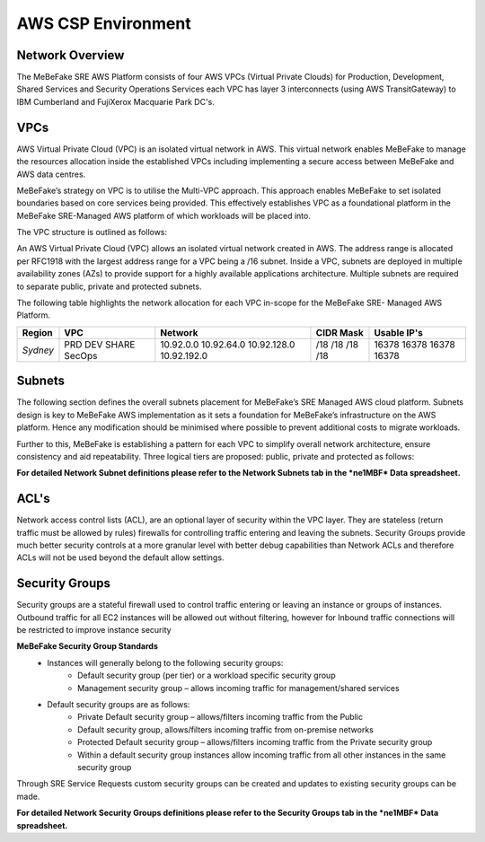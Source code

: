 AWS CSP Environment
------------------------------------------------------------------


Network Overview
==================================================================

The MeBeFake SRE AWS Platform consists of four AWS VPCs (Virtual Private Clouds) for
Production, Development, Shared Services and Security Operations Services each VPC has layer 3 
interconnects (using AWS TransitGateway) to IBM Cumberland and FujiXerox Macquarie Park DC's. 


VPCs
==================================================================

AWS Virtual Private Cloud (VPC) is an isolated virtual network in AWS. This virtual network
enables MeBeFake to manage the resources allocation inside the established VPCs including
implementing a secure access between MeBeFake and AWS data centres.

MeBeFake’s strategy on VPC is to utilise the Multi-VPC approach. This approach enables MeBeFake to 
set isolated boundaries based on core services being provided. This effectively establishes VPC as a
foundational platform in the MeBeFake SRE-Managed AWS platform of which workloads will be placed
into.

The VPC structure is outlined as follows:

=============   ==================================================  =============
VPC Name        Description                                         TransitGateway
                                                                    Interconnect
=============   ==================================================  =============
Production      A VPC containing the Visy production and UAT        Yes
(PRD)           environments

Development     A VPC containing MeBeFake's development and test    Yes
(DEV)           environments

Shared Services A VPC containing MeBeFake’s SRE shared services     Yes
(SHARE)         that hosts MeBeFake’s CI/CD framework and other
                services such as ActiveDirectory

Security        A VPC that is used for SRE Management and Audit     No
Operations      Operational Services. This VPC also provides
(SecOps)        centralised management services.
=============   ==================================================  =============


An AWS Virtual Private Cloud (VPC) allows an isolated virtual network created in AWS. The
address range is allocated per RFC1918 with the largest address range for a VPC being a /16
subnet. Inside a VPC, subnets are deployed in multiple availability zones (AZs) to provide support
for a highly available applications architecture. Multiple subnets are required to separate public,
private and protected subnets.

The following table highlights the network allocation for each VPC in-scope for the MeBeFake SRE-
Managed AWS Platform.

============= ============= ============= ============= =============
Region        VPC           Network       CIDR Mask     Usable IP's
============= ============= ============= ============= =============
*Sydney*      PRD           10.92.0.0     /18           16378
              DEV           10.92.64.0    /18           16378
              SHARE         10.92.128.0   /18           16378
              SecOps        10.92.192.0   /18           16378
============= ============= ============= ============= =============


Subnets
==================================================================

The following section defines the overall subnets placement for MeBeFake’s SRE Managed AWS cloud
platform. Subnets design is key to MeBeFake AWS implementation as it sets a foundation for MeBeFake’s
infrastructure on the AWS platform. Hence any modification should be minimised where possible to
prevent additional costs to migrate workloads.

Further to this, MeBeFake is establishing a pattern for each VPC to simplify overall network architecture,
ensure consistency and aid repeatability. Three logical tiers are proposed: public, private and
protected as follows:

=============   ==================================================
Tier            Description
=============   ==================================================
Public tier     The Public tier will include Public subnets. This subnet type is targeted for
                instances that support inbound connections from the internet through an AWS
                Internet Gateway (for example, Web Application Firewall (WAF) servers). For MeBeFake, 
                Public subnets have been provisioned in anticipation that internet facing workloads 
                will be deployed to these subnets in the future

Private tier    The Private tier will include Private subnets. This subnet type is targeted for
                internal web servers and application servers that have private IP addresses.  
                Instances in a Private subnet will not support inbound internet connections.

Protected tier  Instances in a Private subnet are accessible to MeBeFake on-premise networks.  
                The Protected tier will include Protected subnets. This subnet type is designated 
                for EC2 instances with database(s) and can only be accessed by servers in the 
                Private tier.
=============   ==================================================

**For detailed Network Subnet definitions please refer to the Network Subnets tab in the *ne1MBF*
Data spreadsheet.**


ACL's
==================================================================

Network access control lists (ACL), are an optional layer of security within the VPC layer. They are
stateless (return traffic must be allowed by rules) firewalls for controlling traffic entering and 
leaving the subnets. Security Groups provide much better security controls at a more granular level 
with better debug capabilities than Network ACLs and therefore ACLs will not be used beyond the
default allow settings.


Security Groups
==================================================================

Security groups are a stateful firewall used to control traffic entering or leaving an instance or
groups of instances. Outbound traffic for all EC2 instances will be allowed out without filtering,
however for Inbound traffic connections will be restricted to improve instance security

**MeBeFake Security Group Standards**
    * Instances will generally belong to the following security groups:
        - Default security group (per tier) or a workload specific security group
        - Management security group – allows incoming traffic for management/shared services
    * Default security groups are as follows:
        - Private Default security group – allows/filters incoming traffic from the Public
        - Default security group, allows/filters incoming traffic from on-premise networks
        - Protected Default security group – allows/filters incoming traffic from the Private 
          security group
        - Within a default security group instances allow incoming traffic from all other
          instances in the same security group


Through SRE Service Requests custom security groups can be created and updates to existing
security groups can be made.

**For detailed Network Security Groups definitions please refer to the Security Groups tab in
the *ne1MBF* Data spreadsheet.**
